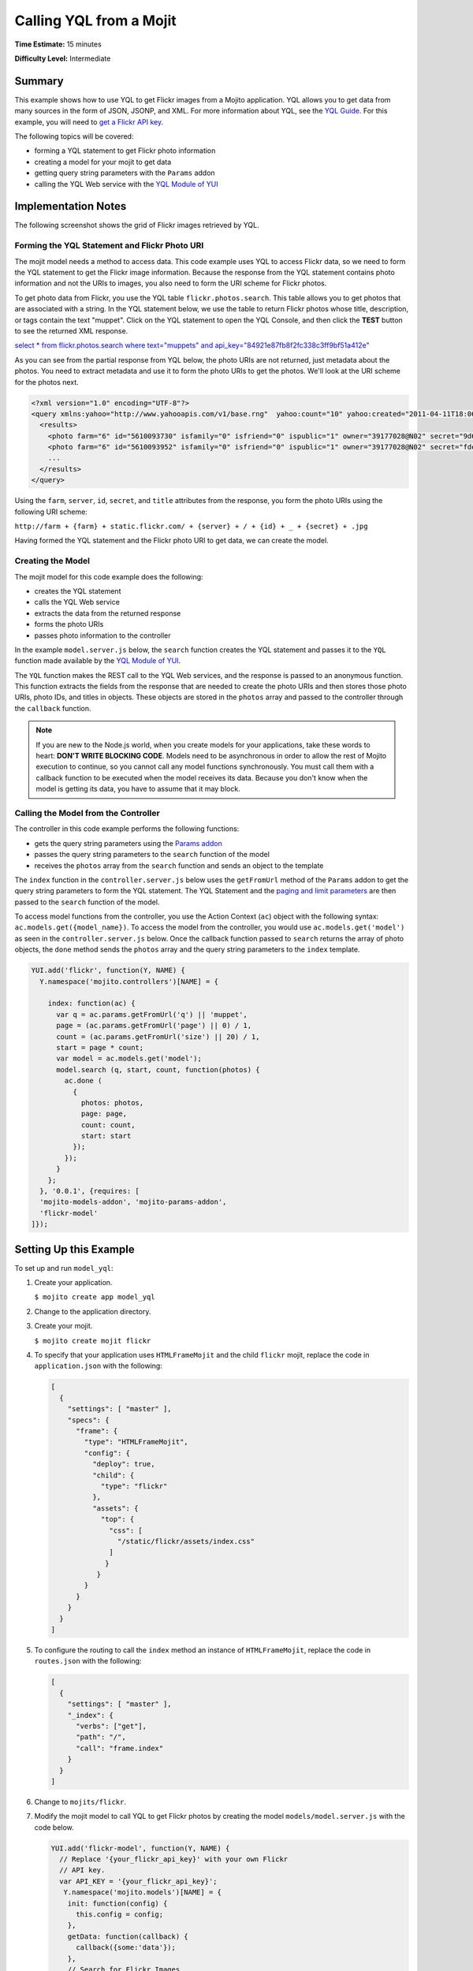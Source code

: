 ========================
Calling YQL from a Mojit
========================

**Time Estimate:** 15 minutes

**Difficulty Level:** Intermediate

.. _code_exs_yql-summary:

Summary
=======

This example shows how to use YQL to get Flickr images from a Mojito application. YQL 
allows you to get data from many sources in the form of JSON, JSONP, and XML. For more 
information about YQL, see the `YQL Guide <http://developer.yahoo.com/yql/guide/>`_. For 
this example, you will need to 
`get a Flickr API key <http://www.flickr.com/services/api/keys/apply/>`_.

The following topics will be covered:

- forming a YQL statement to get Flickr photo information
- creating a model for your mojit to get data
- getting query string parameters with the ``Params`` addon
- calling the YQL Web service with the `YQL Module of YUI <http://developer.yahoo.com/yui/3/yql/>`_


.. _code_exs_yql-notes:

Implementation Notes
====================

The following screenshot shows the grid of Flickr images retrieved by YQL.

.. image:: images/yql.flickr.preview.png
   :height: 530px
   :width: 500px

.. _code_exs_yql-statement:

Forming the YQL Statement and Flickr Photo URI
----------------------------------------------

The mojit model needs a method to access data. This code example uses YQL to access Flickr 
data, so we need to form the YQL statement to get the Flickr image information. Because 
the response from the YQL statement contains photo information and not the URIs to images, 
you also need to form the URI scheme for Flickr photos.

To get photo data from Flickr, you use the YQL table ``flickr.photos.search``. This table 
allows you to get photos that are associated with a string. In the YQL statement below, we 
use the table to return Flickr photos whose title, description, or tags contain the text 
"muppet". Click on the YQL statement to open the YQL Console, and then click the **TEST** 
button to see the returned XML response.

`select * from flickr.photos.search where text="muppets" and api_key="84921e87fb8f2fc338c3ff9bf51a412e" <http://developer.yahoo.com/yql/console/#h=select%20*%20from%20flickr.photos.search%20where%20has_geo%3D%22true%22%20and%20text%3D%22san%20francisco%22%20and%20api_key%3D%2284921e87fb8f2fc338c3ff9bf51a412e%22>`_

As you can see from the partial response from YQL below, the photo URIs are not returned, 
just metadata about the photos. You need to extract metadata and use it to form the photo 
URIs to get the photos. We'll look at the URI scheme for the photos next.

.. code-block:: xml

   <?xml version="1.0" encoding="UTF-8"?>
   <query xmlns:yahoo="http://www.yahooapis.com/v1/base.rng"  yahoo:count="10" yahoo:created="2011-04-11T18:06:11Z" yahoo:lang="en-US">
     <results>
       <photo farm="6" id="5610093730" isfamily="0" isfriend="0" ispublic="1" owner="39177028@N02" secret="9d63f1859f" server="5022" title="Bert - Brighton Marathon 2011"/>
       <photo farm="6" id="5610093952" isfamily="0" isfriend="0" ispublic="1" owner="39177028@N02" secret="fded96fba7" server="5181" title="Bert - Brighton Marathon 2011"/>
       ...
     </results>
   </query>

Using the ``farm``, ``server``, ``id``, ``secret``, and ``title`` attributes from the 
response, you form the photo URIs using the following URI scheme:

``http://farm + {farm} + static.flickr.com/ + {server} + / + {id} + _ + {secret} + .jpg``

Having formed the YQL statement and the Flickr photo URI to get data, we can create the 
model.

.. _code_exs_yql-model:

Creating the Model
------------------

The mojit model for this code example does the following:

- creates the YQL statement
- calls the YQL Web service
- extracts the data from the returned response
- forms the photo URIs
- passes photo information to the controller

In the example ``model.server.js`` below, the ``search`` function creates the YQL 
statement and passes it to the ``YQL`` function made available by the 
`YQL Module of YUI <http://developer.yahoo.com/yui/3/yql/>`_.

The ``YQL`` function makes the REST call to the YQL Web services, and the response is 
passed to an anonymous function. This function extracts the fields from the response that 
are needed to create the photo URIs and then stores those photo URIs, photo IDs, and 
titles in objects. These objects are stored in the ``photos`` array and passed to the 
controller through the ``callback`` function.

.. code-block: javascript

   YUI.add('flickr-model', function(Y, NAME) {
     // Flickr requires an API key
     var API_KEY = '{your_flickr_api_key}';
     Y.namespace('mojito.models')[NAME] = {
       init: function(config) {
         this.config = config;
       },
       getData: function(callback) {
         callback({some:'data'});
       },
       // Search for Flickr Images
       search: function (search, start, count, callback) {
         // Handle empty.
         if (null == search || 0 == search.length) {
           callback([]);
         }
         // Build YQL select.
         start /= 1; count /= 1;
         var select = 'select * from '+ 'flickr.photos.search ' + '(' + (start || 0) + ',' + (count || 20) + ') ' + 'where '+ 'text="%' + (search || 'muppet') + '%" and api_key="' + API_KEY + '"';
         // Execute against YQL
         Y.YQL (select, function(rawYql) {
         // Handle empty response.
           if (null == rawYql || 0 == rawYql.query.count) {
             callback ([]);
           }
           // Process data.
           var photos = [], item = null;
           // Force array.
           if ( !rawYql.query.results.photo.length ) {
             rawYql.query.results.photo = [
               rawYql.query.results.photo
             ];
           }
           // Assume array
           for (var i=0; i < rawYql.query.count; i++) {
             // Fix up the item.
             item = rawYql.query.results.photo[i];
             item.url = 'http://farm' + item.farm + '.static.flickr.com/' + item.server + '/' + item.id + '_' + item.secret + '.jpg';
             item.title = (!item.title) ? search + ':' + i : item.title;
             // Attach the result.
             photos.push (
               {
                 id: item.id,
                 title: item.title,
                 url: item.url
               }
             );
           }
           callback (photos);
         });
       }
     };
   }, '0.0.1', {requires: ['yql']});

.. note:: If you are new to the Node.js world, when you create models for your 
          applications, take these words to heart: **DON'T WRITE BLOCKING CODE**. Models 
          need to be asynchronous in order to allow the rest of Mojito execution to 
          continue, so you cannot call any model functions synchronously. You must call 
          them with a callback function to be executed when the model receives its data. 
          Because you don't know when the model is getting its data, you have to assume 
          that it may block.

.. _code_exs_yql-call_model:

Calling the Model from the Controller
-------------------------------------

The controller in this code example performs the following functions:

- gets the query string parameters using the 
  `Params addon <../../api/classes/Params.common.html>`_
- passes the query string parameters to the ``search`` function of the model
- receives the ``photos`` array from the ``search`` function and sends an object to the 
  template

The ``index`` function in the ``controller.server.js`` below uses the ``getFromUrl`` 
method of the ``Params`` addon to get the query string parameters to form the YQL 
statement. The YQL Statement and the 
`paging and limit parameters <http://developer.yahoo.com/yql/guide/paging.html>`_ are then 
passed to the ``search`` function of the model.

To access model functions from the controller, you use the Action Context (``ac``) object with the 
following syntax: ``ac.models.get({model_name})``. To 
access the model from the controller, you would use ``ac.models.get('model')`` as seen in the 
``controller.server.js`` below. Once the callback function passed to ``search`` returns the array of 
photo objects, the ``done`` method sends the ``photos`` array and the query string parameters to 
the ``index`` template.

.. code-block:: javascript

   YUI.add('flickr', function(Y, NAME) {
     Y.namespace('mojito.controllers')[NAME] = {   

       index: function(ac) {
         var q = ac.params.getFromUrl('q') || 'muppet',
         page = (ac.params.getFromUrl('page') || 0) / 1,
         count = (ac.params.getFromUrl('size') || 20) / 1,
         start = page * count;
         var model = ac.models.get('model');
         model.search (q, start, count, function(photos) {
           ac.done (
             {
               photos: photos,
               page: page,
               count: count,
               start: start
             });
           });
         }
       };
     }, '0.0.1', {requires: [
     'mojito-models-addon', 'mojito-params-addon',
     'flickr-model'
   ]});

Setting Up this Example
=======================

To set up and run ``model_yql``:

#. Create your application.

   ``$ mojito create app model_yql``
#. Change to the application directory.
#. Create your mojit.

   ``$ mojito create mojit flickr``
#. To specify that your application uses ``HTMLFrameMojit`` and the child ``flickr`` mojit, 
   replace the code in ``application.json`` with the following:

   .. code-block:: javascript

      [
        {
          "settings": [ "master" ],
          "specs": {
            "frame": {
              "type": "HTMLFrameMojit",
              "config": {
                "deploy": true,
                "child": {
                  "type": "flickr"
                },
                "assets": {
                  "top": {
                    "css": [
                      "/static/flickr/assets/index.css"
                    ]
                   }
                 }
              }
            }
          }
        }
      ]

#. To configure the routing to call the ``index`` method an instance of 
   ``HTMLFrameMojit``, replace the code in ``routes.json`` with the following:

   .. code-block:: javascript

      [
        {
          "settings": [ "master" ],
          "_index": {
            "verbs": ["get"],
            "path": "/",
            "call": "frame.index"
          }
        }
      ]

#. Change to ``mojits/flickr``.
#. Modify the mojit model to call YQL to get Flickr photos by creating the model 
   ``models/model.server.js`` with the code below.

   .. code-block:: javascript

      YUI.add('flickr-model', function(Y, NAME) {
        // Replace '{your_flickr_api_key}' with your own Flickr
        // API key.
        var API_KEY = '{your_flickr_api_key}';
         Y.namespace('mojito.models')[NAME] = {
          init: function(config) {
            this.config = config;
          },
          getData: function(callback) {
            callback({some:'data'});
          },
          // Search for Flickr Images
          search: function (search, start, count, callback) {
            // Handle empty.
            if (null == search || 0 == search.length) {
              callback([]);
            }
            // Build YQL select.
            start /= 1; count /= 1;
            var select = 'select * from '+ 'flickr.photos.search ' + '(' + (start || 0) + ',' + (count || 20) + ') ' + 'where '+ 'text="%' + (search || 'muppet') + '%" and api_key="' + API_KEY + '"';
            // Execute against YQL
            Y.YQL (select, function(rawYql) {
              // Handle empty response.
              if (null == rawYql || 0 == rawYql.query.count) {
                callback ([]);
              }
              // Process data.
              var photos = [], item = null;
              // Force array.
              if ( !rawYql.query.results.photo.length ) {
                rawYql.query.results.photo = [
                  rawYql.query.results.photo
                ];
              }
              // Assume array
              for (var i=0; i < rawYql.query.count; i++) {
                // Fix up the item.
                item = rawYql.query.results.photo[i];
                item.url = 'http://farm' + item.farm + '.static.flickr.com/' + item.server + '/' + item.id + '_' + item.secret + '.jpg';
                item.title = (!item.title) ? search + ':' + i : item.title;
                // Attach the result.
                photos.push (
                  {
                    id: item.id,
                    title: item.title,
                    url: item.url
                  }
                );
              }
              callback (photos);
            });
          }
        };
      }, '0.0.1', {requires: ['mojito','yql']});

#. `Get a Flickr API key <http://www.flickr.com/services/api/keys/apply/>`_ and then replace the 
   string ``'{your_flickr_api_key}'`` in your model with your API key.

   .. code-block:: javascript

      YUI.add('flickr-model', function(Y, NAME) {
        // Replace '{your_flickr_api_key}' with your own Flickr
        // API key.
        var API_KEY = '{your_flickr_api_key}';
        ...
      }

#. Modify the mojit controller to get data from the model by replacing the code in 
   ``controller.server.js`` with the following:

   .. code-block:: javascript
   
      YUI.add('flickr', function(Y, NAME) {

        Y.namespace('mojito.controllers')[NAME] = {
 
          index: function(ac) {
            // Use aliases to params addon
            // if they exist.
            if (ac.params.hasOwnProperty('url')){
              var q =ac.params.url('q') || 'muppet',
	          page = (ac.params.url('page') || 0) /1,
	          count = (ac.params.url('size') || 20) /1;
            } else {
              var q =ac.params.getFromUrl('q') || 'muppet',
              page = (ac.params.getFromUrl('page') || 0) / 1,
              count = (ac.params.getFromUrl('count') || 20) / 1;
            }
            var start = page * count;
            var model = ac.models.get('model');
            model.search (q, start, count, function(photos) {
              ac.done (
                {
                  photos: photos,
                  page: page,
                  count: count,
                  start: start
                }
              );
            });
          }
        };
      }, '0.0.1', {requires: [
        'mojito-models-addon', 'mojito-params-addon',
        'flickr-model'
      ]});

#. Replace the contents of ``assets/index.css`` for the application's CSS with the following:

   .. code-block:: css

      body {
        margin:0;
        padding:0;
      }
      .tile li {
        display:inline;
        border-style: none;
        margin:0;
        padding:0;
      }
      .tile img {
        height:80px;
        width:80px;
      }
      .tile a img {
        border:4px solid;
        -webkit-border-radius:6px;
        -moz-border-radius:6px;
        border-radius:6px;
        border-color:#000;
      }

#. Modify your ``index`` template by replacing the code in ``views/index.hb.html`` with the 
   following:

   .. code-block:: html

      <div id="{{mojit_view_id}}" class="mojit">
        <ul class="tile">
        {{#photos}}
          <li><a href="{{url}}"><img src="{{url}}" alt="{{title}}"></a></li>
        {{/photos}}
        </ul>
      </div>

#. From the application directory, run the server.

   ``$ mojito start``
#. To view your application, go to the URL below:

   http://localhost:8666
#. Get 50 Flickr photos using the search query "mojito" with the following URL:

   http://localhost:8666?q=mojito&size=50


.. _code_exs_yql-src:

Source Code
===========

- `Mojit Model <http://github.com/yahoo/mojito/tree/master/examples/developer-guide/model_yql/mojits/flickr/models/model.server.js>`_
- `Mojit Controller <http://github.com/yahoo/mojito/tree/master/examples/developer-guide/model_yql/mojits/flickr/controller.server.js>`_
- `Flickr Application <http://github.com/yahoo/mojito/tree/master/examples/developer-guide/model_yql/>`_

